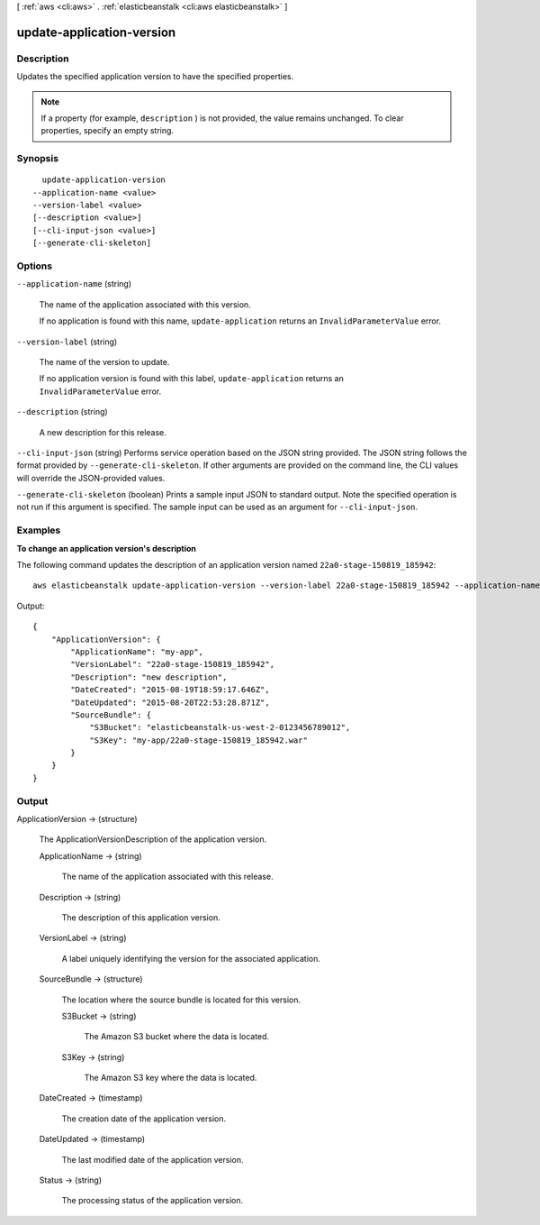[ :ref:`aws <cli:aws>` . :ref:`elasticbeanstalk <cli:aws elasticbeanstalk>` ]

.. _cli:aws elasticbeanstalk update-application-version:


**************************
update-application-version
**************************



===========
Description
===========



Updates the specified application version to have the specified properties. 

 

.. note::

  If a property (for example, ``description`` ) is not provided, the value remains unchanged. To clear properties, specify an empty string. 



========
Synopsis
========

::

    update-application-version
  --application-name <value>
  --version-label <value>
  [--description <value>]
  [--cli-input-json <value>]
  [--generate-cli-skeleton]




=======
Options
=======

``--application-name`` (string)


  The name of the application associated with this version. 

   

  If no application is found with this name, ``update-application`` returns an ``InvalidParameterValue`` error. 

  

``--version-label`` (string)


  The name of the version to update.

   

  If no application version is found with this label, ``update-application`` returns an ``InvalidParameterValue`` error. 

  

``--description`` (string)


  A new description for this release.

  

``--cli-input-json`` (string)
Performs service operation based on the JSON string provided. The JSON string follows the format provided by ``--generate-cli-skeleton``. If other arguments are provided on the command line, the CLI values will override the JSON-provided values.

``--generate-cli-skeleton`` (boolean)
Prints a sample input JSON to standard output. Note the specified operation is not run if this argument is specified. The sample input can be used as an argument for ``--cli-input-json``.



========
Examples
========

**To change an application version's description**

The following command updates the description of an application version named ``22a0-stage-150819_185942``::

  aws elasticbeanstalk update-application-version --version-label 22a0-stage-150819_185942 --application-name my-app --description "new description"

Output::

  {
      "ApplicationVersion": {
          "ApplicationName": "my-app",
          "VersionLabel": "22a0-stage-150819_185942",
          "Description": "new description",
          "DateCreated": "2015-08-19T18:59:17.646Z",
          "DateUpdated": "2015-08-20T22:53:28.871Z",
          "SourceBundle": {
              "S3Bucket": "elasticbeanstalk-us-west-2-0123456789012",
              "S3Key": "my-app/22a0-stage-150819_185942.war"
          }
      }
  }

======
Output
======

ApplicationVersion -> (structure)

  

  The  ApplicationVersionDescription of the application version. 

  

  ApplicationName -> (string)

    

    The name of the application associated with this release.

    

    

  Description -> (string)

    

    The description of this application version.

    

    

  VersionLabel -> (string)

    

    A label uniquely identifying the version for the associated application. 

    

    

  SourceBundle -> (structure)

    

    The location where the source bundle is located for this version. 

    

    S3Bucket -> (string)

      

      The Amazon S3 bucket where the data is located.

      

      

    S3Key -> (string)

      

      The Amazon S3 key where the data is located.

      

      

    

  DateCreated -> (timestamp)

    

    The creation date of the application version.

    

    

  DateUpdated -> (timestamp)

    

    The last modified date of the application version.

    

    

  Status -> (string)

    

    The processing status of the application version.

    

    

  

